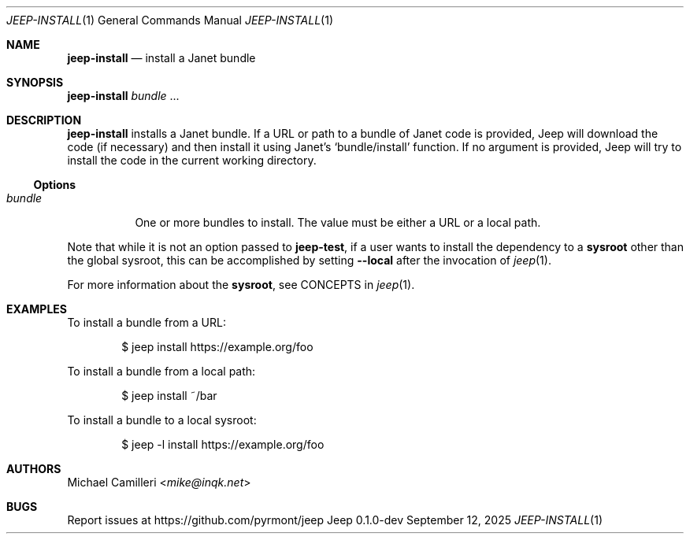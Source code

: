 .\"
.\" Generated by predoc at 2025-09-12T14:50:26Z
.\"
.Dd September 12, 2025
.Dt JEEP-INSTALL 1
.Os Jeep 0.1.0-dev
.
.Sh NAME
.Ic \&jeep-install
.Nd install a Janet bundle
.
.Sh SYNOPSIS
.Ic \&jeep-install
.Ar \&bundle 
.No ...
.
.Sh DESCRIPTION
.Ic \&jeep-install
installs a Janet bundle.
If a URL or path to a bundle of Janet code is provided,
Jeep will download the code (if necessary)
and then install it using Janet’s 
.Ql "bundle/install"
function.
If no argument is provided,
Jeep will try to install the code in the current working directory.
.
.Ss Options
.Pp
.Bl -tag -width Ds -compact
.It Xo 
.Ar \&bundle
.Xc
One or more bundles to install.
The value must be either a URL or a local path.
.El
.Pp
Note that while it is not an option passed to 
.Ic \&jeep-test ,
if a user wants to install the dependency to a \c
.Sy sysroot
other than the global sysroot,
this can be accomplished by setting 
.Fl -local
after the invocation of 
.Xr jeep 1\& .
.Pp
For more information about the \c
.Sy sysroot ,
see CONCEPTS in 
.Xr jeep 1\& .
.
.Sh EXAMPLES
To install a bundle from a URL:
.Bd -literal -offset indent
$ jeep install https://example\&.org/foo
.Ed
.Pp
To install a bundle from a local path:
.Bd -literal -offset indent
$ jeep install ~/bar
.Ed
.Pp
To install a bundle to a local sysroot:
.Bd -literal -offset indent
$ jeep -l install https://example\&.org/foo
.Ed
.
.Sh AUTHORS
.An Michael Camilleri Aq Mt mike@inqk.net
.
.Sh BUGS
Report issues at 
.Lk https://github.com/pyrmont/jeep
